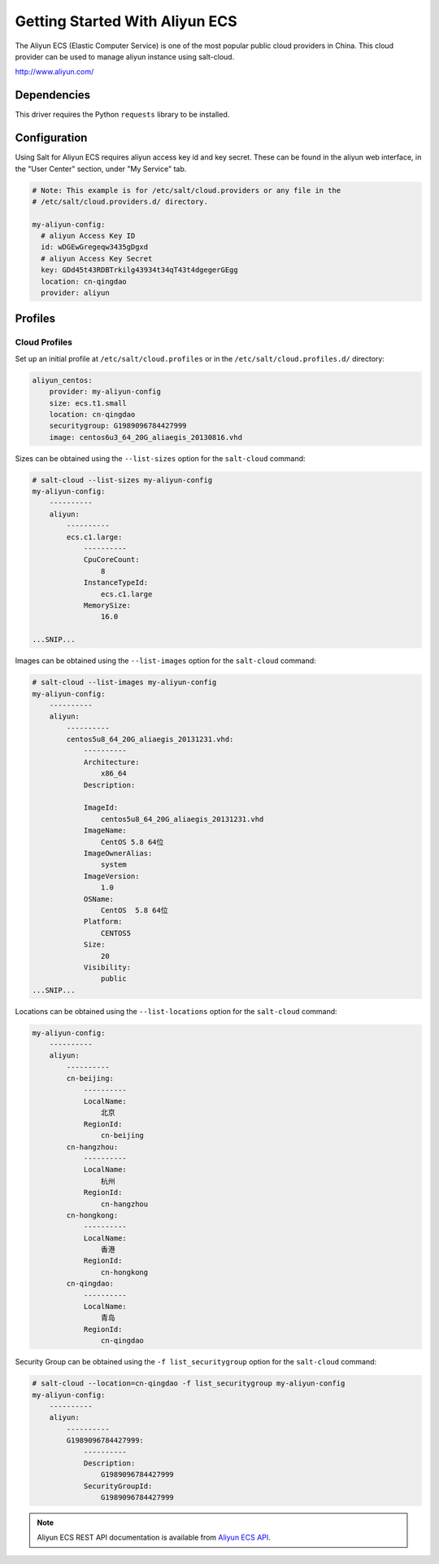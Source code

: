 ==================================
Getting Started With Aliyun ECS
==================================

The Aliyun ECS (Elastic Computer Service) is one of the most popular public
cloud providers in China. This cloud provider can be used to manage aliyun
instance using salt-cloud.

http://www.aliyun.com/


Dependencies
============
This driver requires the Python ``requests`` library to be installed.


Configuration
=============
Using Salt for Aliyun ECS requires aliyun access key id and key secret.
These can be found in the aliyun web interface, in the "User Center" section,
under "My Service" tab.


.. code-block:: yaml

    # Note: This example is for /etc/salt/cloud.providers or any file in the
    # /etc/salt/cloud.providers.d/ directory.

    my-aliyun-config:
      # aliyun Access Key ID
      id: wDGEwGregeqw3435gDgxd
      # aliyun Access Key Secret
      key: GDd45t43RDBTrkilg43934t34qT43t4dgegerGEgg
      location: cn-qingdao
      provider: aliyun


Profiles
========

Cloud Profiles
~~~~~~~~~~~~~~
Set up an initial profile at ``/etc/salt/cloud.profiles`` or in the
``/etc/salt/cloud.profiles.d/`` directory:

.. code-block:: yaml

    aliyun_centos:
        provider: my-aliyun-config
        size: ecs.t1.small
        location: cn-qingdao
        securitygroup: G1989096784427999
        image: centos6u3_64_20G_aliaegis_20130816.vhd


Sizes can be obtained using the ``--list-sizes`` option for the ``salt-cloud``
command:

.. code-block:: bash

    # salt-cloud --list-sizes my-aliyun-config
    my-aliyun-config:
        ----------
        aliyun:
            ----------
            ecs.c1.large:
                ----------
                CpuCoreCount:
                    8
                InstanceTypeId:
                    ecs.c1.large
                MemorySize:
                    16.0

    ...SNIP...

Images can be obtained using the ``--list-images`` option for the ``salt-cloud``
command:

.. code-block:: bash

    # salt-cloud --list-images my-aliyun-config
    my-aliyun-config:
        ----------
        aliyun:
            ----------
            centos5u8_64_20G_aliaegis_20131231.vhd:
                ----------
                Architecture:
                    x86_64
                Description:
                    
                ImageId:
                    centos5u8_64_20G_aliaegis_20131231.vhd
                ImageName:
                    CentOS 5.8 64位
                ImageOwnerAlias:
                    system
                ImageVersion:
                    1.0
                OSName:
                    CentOS  5.8 64位
                Platform:
                    CENTOS5
                Size:
                    20
                Visibility:
                    public
    ...SNIP...

Locations can be obtained using the ``--list-locations`` option for the ``salt-cloud``
command:

.. code-block:: bash

    my-aliyun-config:
        ----------
        aliyun:
            ----------
            cn-beijing:
                ----------
                LocalName:
                    北京
                RegionId:
                    cn-beijing
            cn-hangzhou:
                ----------
                LocalName:
                    杭州
                RegionId:
                    cn-hangzhou
            cn-hongkong:
                ----------
                LocalName:
                    香港
                RegionId:
                    cn-hongkong
            cn-qingdao:
                ----------
                LocalName:
                    青岛
                RegionId:
                    cn-qingdao

Security Group can be obtained using the ``-f list_securitygroup`` option 
for the ``salt-cloud`` command:

.. code-block:: bash

    # salt-cloud --location=cn-qingdao -f list_securitygroup my-aliyun-config
    my-aliyun-config:
        ----------
        aliyun:
            ----------
            G1989096784427999:
                ----------
                Description:
                    G1989096784427999
                SecurityGroupId:
                    G1989096784427999

.. note::

    Aliyun ECS REST API documentation is available from `Aliyun ECS API <http://help.aliyun.com/list/11113464.html?spm=5176.7224429.1997282881.55.J9XhVL>`_.
